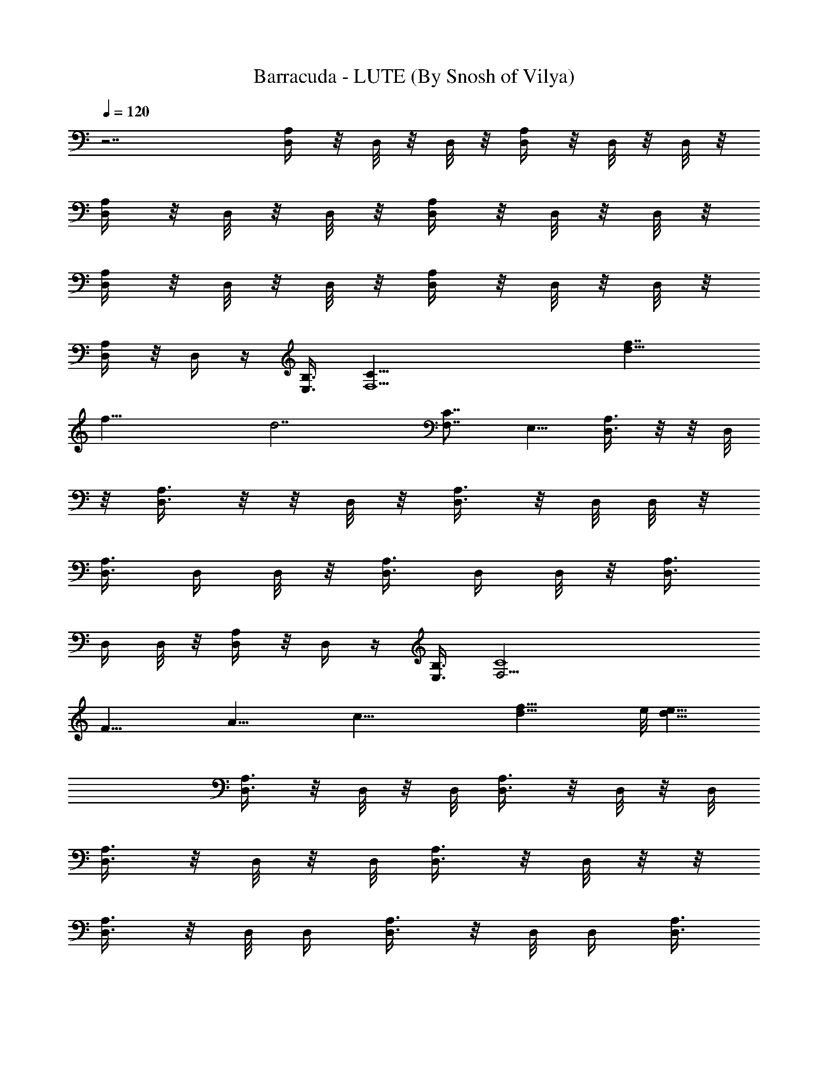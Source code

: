 X:1
T:Barracuda - LUTE (By Snosh of Vilya)
Z:Heart
L:1/4
Q:120
K:C
z7/2 [D,/4A,/4] z/8 D,/8 z/8 D,/8 z/8 [D,/4A,/4] z/8 D,/8 z/8 D,/8 z/8
[D,/4A,/4] z/8 D,/8 z/8 D,/8 z/8 [D,/4A,/4] z/8 D,/8 z/8 D,/8 z/8
[D,/4A,/4] z/8 D,/8 z/8 D,/8 z/8 [D,/4A,/4] z/8 D,/8 z/8 D,/8 z/8
[D,/4A,/4] z/8 D,/4 z/4 [E,3/8B,3/8] [F,13/2C31/8z17/8] [f7/4d15/8]
[f29/8z/8] [d7/2z5/2] [C7/8F,7/8z/4] E,5/8 [D,3/8A,3/8] z/8  z/8 D,/8
z/8 [D,3/8A,3/8] z/8  z/8 D,/8 z/8 [D,3/8A,3/8] z/8 D,/8 D,/8 z/8
[D,3/8A,3/8] D,/4 D,/8 z/8 [D,3/8A,3/8] D,/4 D,/8 z/8 [D,3/8A,3/8]
D,/4 D,/8 z/8 [D,/4A,/4] z/8 D,/4 z/4 [E,3/8B,3/8] [F,27/4C4z15/8]
[F31/8z/8] [A29/8z/4] [c41/8z/8] [d27/8f41/8z13/4] e/8 [e15/8d13/8]
[D,3/8A,3/8] z/8 D,/8 z/8 D,/8 [D,3/8A,3/8] z/8 D,/8 z/8 D,/8
[D,3/8A,3/8] z/8 D,/8 z/8 D,/8 [D,3/8A,3/8] z/8 D,/8 z/8  z/8
[D,3/8A,3/8] z/8 D,/8 D,/4 [D,3/8A,3/8] z/8 D,/8 D,/4 [D,3/8A,3/8]
z/8 D,/8 z/4 [^D,3/8E,3/8B,3/8] z/8 [F,13/2C31/8z17/8] [f5a5z35/8]
[F,7/8z/4] E,5/8 [=D,/4A,/4] z/8 D,/8 z/8 D,/8 z/8 [D,/4A,/4] z/8
D,/8 z/8 D,/8 z/8 [D,/4A,/4] z/8 D,/8 z/8 D,/8 z/8 [D,/4A,/4] z/8
D,/8 z/8 D,/8 z/8 [D,/4A,/4] z/8 D,/8 z/8 D,/8 z/8 [D,/4A,/4] z/8
D,/8 z/8 D,/8 [D,3/8A,3/8] z/8 D,/4 z/8 [^D,/2E,/2B,/2]
[F,27/4C31/8z17/8] [c29/8z/8] [d27/8z/8] [f13/4z3/2] [c'7/2a7/2z23/8]
E,5/8 [=D,/8A,/8] z3/8  z/8 D,/8 z/8 [D,/8A,/8] z/4 D,/8 z/8 D,/8 z/8
[D,/8A,/8] z/4 D,/8 z/8 D,/8 z/8 [D,/8A,/8] z/4 D,/8 z/8 D,/8 z/8
[D,/8A,/8] z/4 D,/4 D,/8 z/8 [D,/8A,/8] z/4 D,/4 D,/8 z/8 [D,/8A,/8]
z/4 D,/4 D,/8 z/8 [D,/8A,/8] z/4 D,/8 z/8 D,/8 z/8 [D,/8A,/8] z/4
D,/8 z/8 D,/8 z/8 [^A,21/8^A/8] [^A23/4d/4f/8] [f5/8z/8]
[^a11/2d45/8z/2] [f41/8z7/4] [^A,13/4z3/4] =A,7/8 [G,7/8G7/8]
[F,7/8F7/8] [D,/8A,/8] z3/8  z/4 D,/8 [D,/4A,/8] z3/8 D,/8 z/8 D,/8
[D,/4A,/8] z3/8 D,/8 D,/4 [D,/8A,/8] z3/8 D,/8 D,/8 z/8 [D,/4A,/8]
z3/8 D,/8 D,/4 [D,/8A,/8] z3/8 D,/8 D,/4 [D,/8A,/8] z3/8 D,/8 D,/4
[D,/8A,/8] z3/8 D,/8 D,/4 [D,/8A,/8] z/4 D,/8 z/8 D,/8 z/8 [D,/8A,/8]
z/4 D,/8 z/8 D,/8 z/8 [D,/8A,/8] z/4 D,/8 z/8 D,/8 z/8 [D,/8A,/8] z/4
D,/8 z/8 D,/8 z/8 [D,/8A,/8] z/4 D,/8 z/8 D,/8 z/8 [D,/8A,/8] z/4
D,/4 D,/8 z/8 [D,/8A,/8] z/4 D,/8 z/8 D,/8 z/8 [D,/8A,/8] z/4 D,/8
z/8 D,/8 z/8 [D,/8A,/8] z/4 D,/8 z/8 D,/8 z/8 [^A,5/2^A47/8d/8]
[d/4f/8] [f5/8z/8] [^a11/2d45/8z/2] [f41/8z13/8] [^A,27/8z7/8] =A,7/8
[G,7/8G7/8] [F,7/8F7/8] [D,/8A,/8] z3/8  z/4 D,/8 [D,/4A,/8] z3/8
D,/8 D,/4 [D,/8A,/8] z3/8 D,/8 D,/4 [D,/8A,/8] z3/8 D,/8 D,/8 z/8
[D,/8A,/8] z3/8 D,/8 D,/4 [D,/8A,/8] z3/8 D,/8 D,/8 z/8 [D,/8A,/8]
z3/8 D,/8 D,/4 [D,/8A,/8] z/4 D,/4 D,/8 z/8 [^A,5/4F,5/4]
[=A,11/8F,7/8] F,/2 [G,5/4D,7/8] z3/8 [A,/2D,/8] D,3/8 z3/8
[A,/4D,/8] D,/8 z/4 [A,3/4D,] z [F,5/8G5/8C,5/8] z/4
[G,/2F/2D,/2z3/8] [A,/2G/2E,/2] [C,3/8=A3/8G,3/8C3/8]
[A,3/8G3/8E,3/8] [G,/2F/2D,/2] [F,3/8G3/8C,3/8] z/2 D,/4 z5/8 D,/4
z/8 D,11/8 z3/8 [C,7G55/8c55/8C55/8z21/4] D3/8 z/8 D3/8 F3/8 D3/8 z/8
[G,7/2D7/4G5/4] [G9/4z/2] [D9/8z7/8] F/4 D5/8 G,/8 z27/8 [D,/4A,/4]
z/8 D,/8 z/8 D,/8 z/8 [D,/4A,/4] z/8 D,/8 z/8 D,/8 [D,3/8A,3/8] z/8
D,/8 z/8 D,/8 [D,3/8A,3/8] z/8 D,/8 z/8 D,/8 [D,3/8A,3/8] z/8 D,/8
z/8 D,/8 [D,3/8A,3/8] z/8 D,/8 z/8 D,/8 [D,3/8A,3/8] z/8 D,/8 z/4
[^D,/2E,/2B,/2] [F,13/2C31/8z17/8] [f7/4d7/4] [f7/2d7/2z21/8]
[F,7/8C7/8z/4] E,5/8 [=D,/4A,/4d/8] [d5/4z/4] D,/8 z/8 D,/8 z/8
[D,/4A,/4] z/8 [D,/8c'3/2] z/8 D,/8 z/8 [D,/4A,/4] z/8 D,/8 z/8 D,/8
z/8 [D,/4=a11/8A,/4] z/8 D,/8 z/8 D,/8 z/8 [D,/4A,/4] z/8 [D,/8g11/8]
z/8 D,/8 z/8 [D,/4A,/4] z/8 D,/8 z/8 D,/8 z/8 [D,/4A,/4f7/8] z/8 D,/4
z/4 [^D,3/8E,3/8B,3/8d7/8] [F,27/4C31/8z/2] [c55/8z7/4] [d41/8z/8] f5
[=D,/8A,/8] z3/8  z/8 D,/8 z/8 [D,/4A,/8] z3/8  z/8 D,/8 z/8
[D,/8A,/8] z3/8 D,/8 D,/8 z/8 [D,/8A,/8] z3/8 D,/8 D,/8 z/8
[D,/8A,/8] z/4 D,/4 D,/8 z/8 [D,/8A,/8] z/4 D,/4 D,/8 z/8 [D,/8A,/8]
z/4 D,/4 D,/8 z/8 [D,/8A,/8] z/4 D,/4 D,/8 z/8 [D,/8A,/8] z/4 D,/4
D,/8 z/8 [^A,21/8^A/8] [^A47/8d/4z/8] [f5/8z/8] [^a11/2d45/8z/2]
[f41/8z7/4] [^A,27/8z7/8] =A,7/8 [G,7/8G7/8] [F,3/4F3/4] [D,/8A,/8]
z3/8 D,/8 z/8 D,/8 [D,/4A,/8] z3/8 D,/8 z/8 D,/8 [D,/4A,/8] z3/8 D,/8
z/8 D,/8 [D,/4A,/8] z3/8 D,/8 z/8  z/8 [D,/4A,/8] z3/8 D,/8 z/8 D,/8
[D,/4A,/8] z3/8 D,/8 D,/4 [D,/8A,/8] C/8 [C/8D/8] D/8 [D,/8C/8]
[D,/4z/8] [D/8C/8] [D,/8A,/8D/8]  z/8 C/8 D/8 [D,/8C/4] [D/8D,/4]
[D/8C/8] [D,/8A,/8] z3/8  z/8 D,/8 z/8 [D,/8A,/8] z3/8  z/8 D,/8 z/8
[D,/8A,/8] z3/8 D,/8 D,/8 z/8 [D,/8A,/8] z/4 D,/4 D,/8 z/8 [D,/8A,/8]
z/4 D,/4 D,/8 z/8 [D,/8A,/8] z/4 D,/4 D,/8 z/8 [D,/8A,/8] z/4 D,/4
D,/8 z/8 [D,/8A,/8] z/4 D,/4 D,/8 z/8 [D,/8A,/8] z/4 D,/4 D,/8 z/8
[^A,21/8^A/8] [^A47/8d/4f/8] [f5/8z/8] [^a11/2d45/8z/2] [f41/8z7/4]
[^A,27/8z7/8] =A,7/8 [G,3/4G3/4] [F,7/8F7/8] [D,/8A,/8] z3/8 D,/8 z/8
D,/8 [D,/4A,/8] z3/8 D,/8 z/8 D,/8 [D,/4A,/8] z3/8 D,/8 z/8 D,/8
[D,/8A,/8] z3/8 D,/8 z/8  z/8 [D,/4A,/8] z3/8 D,/8 D,/4 [D,/4A,/8]
z3/8 D,/8 D,/4 [D,/8A,/8] z3/8 D,/8 D,/4 [D,/8A,/8] z3/8 D,/8 D,/4
[^A,11/8F,5/4] z/8 [=A,5/4F,3/4] F,/2 [G,5/4D,7/8] z3/8 [A,/2D,/8]
D,3/8 z3/8 [A,/4D,/8] D,/8 z/4 [A,3/4D,] z [F,5/8G5/8C,5/8] z/4
[G,/2F/2D,/2z3/8] [A,/2G/2E,/2] [C,3/8=A3/8C3/8G,3/8] [A,/2G/2E,/2]
[G,3/8F3/8D,3/8] [F,/2G/2C,/2] z3/8 D,/4 z5/8 D,/4 z/8 D,11/8 z3/8
[C,7G55/8c55/8C55/8z21/4] D3/8 z/8 D3/8 F3/8 z/8 D/4 z/8
[G,7/2D7/4G5/4] [G9/4z/2] [D5/4z7/8] F3/8 D/2 G,/4 z13/4 [D,/8A,/8]
z/4 D,/8 z/8 D,/8 z/8 [D,/8A,/8] z/4 D,/8 z/8 D,/8 z/8 [D,/8] z3/8
D,/8 z/8 D,/8 z/8 [D,/8] z3/8 D,/8 z/8 D,/8 z/8 [D,/8] z3/8 D,/8 z/8
D,/8 [D,/4A,/8] z3/8 D,/8 z/8 D,/8 [F,/2C/2] [A,3/8F3/8] [C,/2C/2G/2]
[D,3/8D3/8A3/8] [D,/8A,/8] z3/8  z/4 D,/8 [D,/4A,/8] z3/8 D,/8 z/8
D,/8 [D,/4A,/8] z3/8 D,/8 D,/4 [D,/8A,/8] z3/8 D,/8 D,/8 z/8
[D,/4A,/8] z3/8 D,/8 D,/4 [D,/8A,/8] z3/8 D,/8 D,/4 [F,/2C/2]
[A,3/8F/4] z/8 [C,3/8C3/8G3/8] z/8 [D,/4D3/8A3/8] z/8
[^A9/8G,3/8^A,9/8D7/8] z/2 G,/4 z/8 [=A11/8=A,11/8Ez7/8] D/4 z/4
[G5/4G,5/4Fz7/8] D/4 z/8 [F5/4F,5/4E7/8] D/2 [F3/8F,3/8z/4] [D5/8z/8]
[E/4E,/4] z/4 [D3/4D,3/4G3/8] G,3/8 z/8 [G,3/4z/4] D/2 G,3/8 z/8
[E3/4A,5/4] D/2 B,/8 [B,9/8F3/4] z/8 C3/8 [C3/4C,5/4G7/8] C/2
[D7/8D,7/8A] [F7/8F,7/8c7/8] [D,/8A,/8] z3/8  z/4 D,/8 [D,/4A,/8]
z3/8 D,/8 D,/4 [D,/8A,/8] z3/8 D,/8 D,/4 [D,/8A,/8] z3/8 D,/8 D,/8
z/8 [D,/8A,/8] z3/8 D,/8 D,/4 [D,/8A,/8] z3/8 D,/8 D,/8 z/8 [F,/2C/2]
[A,3/8F/4] z/8 [C,3/8C3/8G3/8] [D,/2D/2A/2] [D,/8A,/8] z/4 D,/8 z/8
D,/8 z/8 [D,/8A,/8] z/4 D,/8 z/8 D,/8 z/8 [D,/8A,/8] z/4 D,/8 z/8
D,/8 z/8 [D,/8A,/8] z/4 D,/8 z/8 D,/8 z/8 [D,/8A,/8] z/4 D,/8 z/8
D,/8 z/8 [D,/8A,/8] z/4 D,/4 D,/8 z/8 [F,3/8C3/8] [A,/2F3/8] z/8
[C,3/8C3/8G3/8] [D,3/8D/2A3/8] z/8 [^A9/8G,/4^A,9/8D7/8] z5/8 G,/4
z/8 [=A5/4=A,5/4Ez3/4] D3/8 z/8 [G5/4G,5/4Fz7/8] D/4 z/4
[F9/8F,9/8E7/8] D3/8 [F/2F,/2z3/8] [D/2z/8] [E/4E,/4] z/8
[D7/8D,7/8G/2] G,/4 z/8 [G,3/4z3/8] D3/8 G,/2 [E7/8z/8] [A,9/8z3/4]
D/2 [B,9/8F7/8] C3/8 [C7/8z/8] [C,5/4G3/4] C/2 [D7/8D,7/8A]
[F7/8F,7/8c7/8] [D,/8A,/8] z/4 D,/8 z/8 D,/8 z/8 [D,/8A,/8] z/4 D,/8
z/8 D,/8 z/8 [D,/8A,/8] z/4 D,/8 z/8 D,/8 z/8 [D,/8A,/8] z/4 D,/8 z/8
D,/8 z/8 [D,3/8A,3/8] [E,/2B,3/8] z/2 [F,5/8C5/8] z/4 [G,/2D/2]
[D,/8] z3/8 D,/8 z/8 D,/8 z/8 [D,/8] z3/8 D,/8 z/8 D,/8 z/8 [D,/8]
z3/8 D,/8 z/8 D,/8 [D,/4A,/8] z3/8 D,/8 z/8 D,/8 [D,/2A,/2]
[E,/2B,3/8] z/2 [F,5/8C5/8] z/4 [G,3/8D3/8] [^A9/8F21/8c'/8^A,21/8]
[c'19/8z5/4] [=A5/4=A,5/4] [c'/8G5/4G,5/4^A,5/2F5/4] [c'/2z3/8] =a/8
a/4 ^d/8 [^d21/8z/4] [F5/4F,5/4] z/8 [F3/4F,3/8^A,5/8] [E/4z/8] E,/4
z/8 [D3/4D,7/8=d/8F5/8^A,3/4] d/4 c'3/8 z/8 [G,5/4f/8D5/4] f/8 z/8
f/8 f/4 z/8 [g/2z3/8] [=A,5/4b/8D9/8G,5/4] [b3/4z5/8] c'/8 c'3/8 z/8
[B,9/8G,35/8D21/8d/8] [d/2z/4] g/8 g3/4 [C5/4C,5/4g/8] g3/8 a3/8 g/8
g3/8 [D7/4D,7/8a/2f/2z3/8] [b/8g/8] [b3/8g3/8] [F3/4F,7/8a7/8f7/8]
z/8 [D,/8d7/4] z3/8 D,/8 z/8 D,/8 z/8 [D,/8] z3/8 D,/8 z/8 D,/8 z/8
[D,/8] z3/8 D,/8 z/8 D,/8 [D,/4A,/8] z3/8 D,/8 z/8 D,/8 [D,/2A,/2]
[E,/2B,3/8] z/2 [F,5/8C5/8] z/4 [G,3/8D3/8] [D,/8A,/8c'/8]
[c'5/8z3/8]  z/4 [D,/8g/4] [D,/4A,/8d/8] [d5/4z3/8] D,/8 D,/4
[D,/8A,/8] z3/8 D,/8 D,/4 [D,/8A,/8] z3/8 D,/8 D,/8 z/8 [D,3/8A,3/8]
z/8 [E,3/8B,3/8] z/2 [F,/2C5/8] z3/8 [G,3/8D3/8]
[^A9/8F21/8^A,21/8d/8] [d5/4z9/8] [=A11/8e/8=A,11/8] e9/8 z/8
[G5/4G,5/4^A,5/2F5/4f/8] [f5/4z9/8] [F5/4F,5/4e/8] e5/4
[F3/4F,3/8^A,5/8d/2] [c'/8E/4E,/4] c'3/8 [D3/4D,3/4a5/8F5/8^A,5/8]
z/4 [G,9/8D9/8d/8] d z/8 [=A,5/4D9/8G,5/4e/8] e z/8 B,/8
[B,9/8G,17/4D5/2f5/4] z/8 [C5/4C,5/4g/8] g z/8 [D7/4D,7/8g/8] g5/8
f/8 [f/2F7/8F,7/8] z/4 [g/2z/8] [D,/8A,/8] z/8 f/8 [f3/8z/8]  z/8 d/8
[D,/8d15/8] [D,/4A,/8] z3/8 D,/8 D,/4 [D,/8A,/8] z3/8 D,/8 D,/4
[D,/8A,/8] f/8 [f/8d/8] [d/4a3/8z/8] [D,/8f/8] [D,/8f/8] [f/4d/8]
[d3/8D,3/8A,3/8a/8] [a/4z/8] f/8 [f/8d3/8] [E,3/8B,3/8a/8] [a3/8z/4]
f/8 [f/4d/8] [d/4a/8] [a/4f/8] [F,/2C5/8f/8] [f/4d/8] [d3/8a/8]
[a/4z/8] f/8 [f/8d3/8] z/8 [G,3/8D3/8c'/2] [D,/8A,/8f/8] f/4
[D,/8f/8] [f9/4z/8] D,/8 z/8 [D,/8A,/8] z/4 D,/8 z/8 D,/8 z/8
[D,/8A,/8] z/4 D,/8 z/8 D,/8 z/8 [D,/8A,/8d/8] [d3z/4] D,/8 z/8 D,/8
z/8 [D,3/8A,3/8] [E,/2B,3/8] z/2 [F,5/8C5/8] z/4 [G,/2D/2]
[^A,5/4F,9/8] z/8 [=A,11/8F,7/8] F,/2 [G,5/4D,7/8] z3/8 [A,3/8D,/8]
D,3/8 z3/8 [A,/4D,/4] z/8 [A,7/8D,/8] D,7/8 z3/4 [F,5/8G5/8C,5/8] z/4
[G,/2F/2D,/2] [A,/2G/2E,/2z3/8] [C,/2A/2G,/2C/2] [A,3/8G3/8E,3/8]
[G,/2F/2D,/2] [F,3/8G3/8C,3/8] z/2 D,/4 z5/8 D,/8 z/4 D,11/8 z3/8
[C,7G55/8c55/8C55/8z21/4] D/4 z/4 D3/8 F/4 z/8 D3/8 z/8
[G,27/8D7/4G5/4] [G17/8z/2] [D9/8z7/8] F/4 [D/2z3/8] [^a3c'3g3z/8]
G,/4 z13/4 [D,3/8A,3/8] z/8  z/4 D,/8 [D,3/8A,3/8] z/8 D,/8 D,/4
[D,3/8A,3/8] z/8 D,/8 D,/4 [D,3/8A,3/8] z/8 D,/8 D,/8 z/8
[D,3/8A,3/8] z/8  z/8 D,/8 z/8 [D,3/8A,3/8] z/8  z/8 D,/8 z/8
[D,3/8A,3/8] z/8 D,/8 D,/8 z/8 [D,3/8A,3/8] D,/4 D,/8 z/8
[D,3/8A,3/8] D,/8 z/8 D,/8 z/8 [D,3/8A,3/8] D,/8 z/8 D,/8 z/8
[D,/4A,/4] z/8 D,/8 z/8 D,/8 z/8 [D,/4A,/4] z/8 D,/8 z/8 D,/8 z/8
[D,/4A,/4] z/8 D,/8 z/8 D,/8 z/8 [D,/4A,/4] z/8 D,/8 z/8 D,/8 z/8
[D,/4A,/4] z/8 D,/8 z/8 D,/8 z/8 [D,/4A,/4] z/8 D,/8 z/8 D,/8 z/8
[c'27/4D,/8F41/8D53/8f27/4] z/4 D,/8 z/8 D,/8 z/8 F,/4 z/8 D,/8 z/8
D,/8 z/8 D,/8 z/4 D,/8 z/8 D,/8 F,3/8 z/8 D,3/8 D,/8 z3/8 D,/8 z/8
D,/8 F,3/8 z/8 D,/8 z/8 D,/8 D,/4 z/4 D,/8 z/8  z/8 F,3/8 z/8 D,/4
d/8 [^d/8D,/8=d/2=a/4f3/8] z/8 [a27/4z/8] [c'13/2z/8] [d51/8] z/8
D,/4 F,3/8 z/8 D,/8 D,/4 D,/8 z3/8 D,/8 D,/8 z/8 F,3/8 z/8 D,/4 z/8
D,/8 z3/8  z/8 D,/8 z/8 F,3/8 z/8  z/8 D,/8 z/8 D,/8 z/4 D,/8 z/8
D,/8 z/8 F,3/8 D,3/8 z/8 [D,/8c'53/8e13/2] z/4 D,/8 z/8 D,/8 z/8 F,/4
z/8 D,/8 z/8 D,/8 z/8 D,/8 z/4 D,/8 z/8 D,/8 z/8 F,/4 z/8 D,3/8 z/8
D,/8 z/4 D,/8 z/8 D,/8 z/8 F,/4 z/8 D,/8 z/8 D,/8 z/8 D,/8 z/4 D,/8
z/8 D,/8 z/8 F,/4 z/8 D,3/8 [a55/8z/8] [D,3/8D55/8A,55/8d55/8] D,/4
[D,5/8z/4] F,/4 z/8 D,/4 D,/8 D,/2 D,/4 [D,5/8z/8] F,3/8 z/8 D,3/8
D,/2 D,/4 [D,5/8z/8] F,3/8 z/8 D,/4 D,/8 D,/2 D,/4 [D,5/8z/8] F,3/8
z/8 D,3/8 [g45/8D,/8] z3/8  z/8 D,/8 z/8 F,3/8 z/8 [D,/8C19/4] D,/8
z/8 [G9/2D,/8c9/2] [e9/2z3/8]  z/8 D,/8 z/8 F,3/8 z/8 D,/4 z/8 D,/8
z3/8  z/8 D,/8 z/8 F,3/8 D,/8 z/8 D,/8 z/8 D,/8 z/4 D,/8 [d3/4z/8]
D,/8 z/8 [F,3/8z/4] [f5/8z/8] D,3/8 [c'57/8z/8] [D,/8d13/2] z/4 D,/8
z/8 D,/8 z/8 F,/4 z/8 D,/8 z/8 D,/8 z/8 D,/8 z/4 D,/8 z/8 D,/8 z/8
F,/4 z/8 D,3/8 z/8 D,/8 z/4 D,/8 z/8 D,/8 z/8 F,/4 z/8 D,/8 z/8 D,/8
z/8 D,/8 z/4 D,/8 z/8 D,/8 z/8 F,/4 z/8 D,3/8 z/8 [D,/8g45/8] z/4
D,/8 z/8 D,/8 F,3/8 z/8 [D,/8C19/4] z/8 [D,/8G9/2] [c9/2D,/4e9/2] z/4
D,/8 z/8 D,/8 F,3/8 z/8 D,/4 z/8 D,/8 z3/8  z/4 D,/8 F,3/8 z/8 D,/8
z/8 D,/8 D,/4 z/4 [D,/8d7/8] D,/8 z/8 F,3/8 z/8 [f/2D,/4] z/8 D,/8
[d13/8z3/8]  z/8 D,/8 z/8 F,3/8 z/8  z/8 [D,/8a47/8] z/8 [D,/8d45/8]
z3/8  z/8 D,/8 z/8 F,3/8 z/8 D,/4 z/8 D,/8 z/4 D,/8 z/8 D,/8 z/8
F,3/8 D,/8 z/8 D,/8 z/8 D,/8 z/4 [D,/8c'11/8] z/8 D,/8 z/8 F,/4 z/8
D,3/8 z/8 [c'51/4D,/8] z/4 D,/8 z/8 D,/8 [g6z/8] F,/4 z/8 D,/8 z/8
D,/8 z/8 D,/8 z/4 D,/8 z/8 D,/8 z/8 F,/4 z/8 D,3/8 z/8 D,/8 z/4 D,/8
z/8 D,/8 z/8 F,/4 z/8 D,/8 z/8 D,/8 z/8 D,/8 z/4 D,/8 z/8 D,/8 z/8
F,/4 z/8 D,3/8 D,/8 [d53/8z3/8] D,/8 [a49/8z/8] D,/8 F,3/8 z/8 D,/8
z/8 D,/8 D,/4 z/4 D,/8 z/8  z/8 F,3/8 z/8 D,/4 z/8 D,/8 z3/8  z/4
D,/8 F,3/8 z/8 D,/8 D,/4 D,/8 z3/8 D,/8 D,/8 z/8 F,3/8 z/8 D,/4 z/8
[A15/8c'7/2d27/8f3/4D,/8] z3/8  z/8 D,/8 [f11/4z/8] F,3/8 z/8  z/8
D,/8 z/8 D,/8 z3/8  z/8 D,/8 z/8 F,3/8 D,3/8 [A7/2z/8]
[D,/8f/8b7/2d27/8] [f5/8z/4] D,/8 z/8 D,/8 [f11/4z/8] F,3/8 D,/8 z/8
D,/8 z/8 D,/8 z/4 D,/8 z/8 D,/8 z/8 F,/4 z/8 D,3/8 z/8
[D,/8d27/8^a7/2^A3f3/4] z/4 D,/8 z/8 D,/8 [f21/8z/8] F,/4 z/8 D,/8
z/8 D,/8 z/8 D,/8 z/4 D,/8 z/8 D,/8 z/8 F,/4 z/8 D,3/8
[=A27/8d/8f7/8] [D,/8=a27/8d27/8] z/4 D,/8 z/8 D,/8 [f21/8z/8] F,/4
z/8 D,/8 z/8 D,/8 z/8 D,/8 z/4 D,/8 z/8 D,/8 F,3/8 z/8 D,3/8
[c'29/8D,/8A2f/8] [d27/8f3/4z3/8] D,/8 z/8 D,/8 [f21/8F,3/8] z/8 D,/8
z/8 D,/8 D,/4 z/4 D,/8 z/8  z/8 F,3/8 z/8 D,/4 z/8 [A27/8D,/8f/4]
[b27/8d27/8z/8] [f/2z/4]  z/8 [D,/4z/8] [f11/4z/8] F,3/8 z/8 D,/8
D,/4 D,/8 z3/8 D,/8 D,/8 z/8 F,3/8 z/8 D,/4 z/8 [^a7/2D,/8d27/8]
[^A23/8f5/8z3/8]  z/8 D,/8 [f21/8z/8] F,3/8 z/8  z/8 D,/8 z/8 D,/8
z/4 D,/8 z/8 D,/8 z/8 F,3/8 D,3/8 [=A19/8z/8] [d7/2=a7/2D,/8f7/8] z/4
D,/8 z/8 D,/8 z/8 [f9/4F,/4] z/8 D,/8 z/8 D,/8 z/8 D,/8 z/4 D,/8 z/8
D,/8 z/8 F,/4 z/8 [D,3/8z/4]  z/4 [D,/8A,/8] z/4 D,/8 z/8 D,/8 z/8
[D,/8A,/8] z/4 D,/8 z/8 D,/8 z/8 [D,/8A,/8] z/4 D,/8 z/8 D,/8 z/8
[D,/8] z3/8 D,/8 z/8 D,/8 z/8 [D,3/8A,3/8] [E,/2B,3/8] z/2
[F,5/8C5/8] z/4 [G,3/8D3/8] [D,/8A,/8] z3/8 D,/8 z/8 D,/8 [D,/4A,/8]
z3/8 D,/8 z/8 D,/8 [D,/4A,/8] z3/8 D,/8 z/8 D,/8 [D,/8A,/8] z3/8 D,/8
z/8  z/8 [D,3/8A,3/8] z/8 [E,/2B,3/8] z/2 [F,/2C5/8] z3/8 [G,3/8D3/8]
[D,/8A,/8] z3/8  z/8 D,/8 z/8 [D,/8A,/8] z3/8  z/8 D,/8 z/8
[D,/8A,/8] z3/8 D,/8 D,/8 z/8 [D,/8A,/8] z/4 D,/4 D,/8 z/8
[D,3/8A,3/8] [E,/2B,/2] z3/8 [F,5/8C3/4] z/4 [G,/2D/2] [D,/8A,/8] z/4
D,/8 z/8 D,/8 z/8 [D,/8A,/8] z/4 D,/8 z/8 D,/8 z/8 [D,/8A,/8] z/4
D,/8 z/8 D,/8 z/8 [D,/8A,/8] z/4 D,/8 z/8 D,/8 z/8 [D,3/8A,3/8]
[E,/2B,3/8] z/2 [F,5/8C5/8] z/4 [G,/2D/2] [D,/8] z3/8 D,/8 z/8 D,/8
[D,/4A,/8] z3/8 D,/8 z/8 D,/8 [D,/4A,/8] z3/8 D,/8 z/8 D,/8
[D,/4A,/8] z3/8 D,/8 z/8 D,/8 [D,3/8A,3/8] z/8 [E,/2B,3/8] z/2
[F,5/8C5/8] z/4 [G,3/8D3/8] 


X:2
T:Barracuda - VOCAL (By Snosh of Vilya)
Z:Heart
L:1/4
Q:120
K:C
z16 z27/2 e/8 e13/8 z16 z11 a/8 [a7/8z3/4] d/8 d3/8 e/8 e/8 z/8 ^f/8
[^f/2z3/8] a3/4 z/2 d/8 [d3/8z/4] e/8 e/4 z/8 ^f/8 ^f/4 a/8 a21/8 z
d/8 [d/4z/8] [=f/8^A17/4] [d3/8f33/8z/8] e/8 [e/4z/8] d/8
[d11/4z19/8] c/8 [c3/8z/4] d/8 d3/8 d/8 d/4 [c/8G,7/8] c3/8 c/8 c/4
[f/8F,7/8] f3/8 e/8 [e/4z/8] d/8 [d/8c/8] c7/4 z41/8 d/8 d3/8 e/4 z/8
^f/8 [^f3/8z/4] a/8 a3/4 z/2 d/8 [d3/8z/4] e/8 e/4 z/8 ^f/8 ^f/4 a/8
a21/8 z3/4 c/8 c/4 z/8 [=f/8^A17/4d17/4] [f15/4z/4] c/8 c11/8 z3/2
c/8 c3/8 f/8 [f3/8z/4] [e/8G,7/8] [e/2z3/8] d/8 [d/4z/8] c/8
[c3/2F,7/8] z23/4 d/8 d/8 z/8 d/8 d/4 z/8 d/4 z/8 d/8 [d7/8z3/4] c'/8
[c'7/8z3/4] g/8 [g3/8z/8] f/8 f/2 g/8 [g3/4z5/8] f/8 [f/2z3/8] d/8
d5/8 z15/8 d/8 d/4 z/8 d/8 d/4 c'/8 c'/4 z/8 c'/8 c'/8 z/4 c'/8 c'/4
g/8 [g3/8z/4] f/8 f/4 g/8 g3/4 g/8 [g3/8z/8] f/8 [f/4z/8] d/8 d3/8
z5/4 d/8 d/8 z/8 d/8 d/4 z/8 d3/8 e/8 [e11/8z5/4] d/8 [d5/4z9/8] c'/8
[c'11/8z5/4] a9/8 a/8 [a5/8z/2] g/8 [g3/8z/4] f/8 [f3/8z/4] g/8 g/2
[f/8d/8] [f/4d/8] d/8 d17/8 d/8 d3/4 a/8 [a/2z/4] d/8 d/2 z9/8 c/8
c3/8 c/8 c/8 z/8 c/8 c3/8 d5/8 z5 a/8 [a/2z/4] g/8 [g/2z3/8] f/8
f19/8 z16 z11/4 d/8 [d3/8z/4] e/8 e/4 z/8 ^f/8 [^f3/8z/4] a/8 a3/4
z/2 d/8 [d3/8z/4] e/8 e/4 ^f/8 ^f/4 z/8 a/8 a21/8 z3/8 e/8 [e3/8z/4]
=f/8 [f/4z/8] e/8 [e/4z/8] [d/8^A17/4] [d17/4z/8] [f4z11/4] c/8 c/8
z/4 c/8 c/8 z/8 c/8 c/8 z/8 f/8 [G,7/8f/2z3/8] e/8 e/4 z/8
[c/2F,3/4z3/8] d/8 d7/4 z5/2 c/8 [c3/8z/4] d/8 [d3/8z/4] c/8
[c5/8z/2] C/8 D/8 z/8 C/8 z/8 [C/8] z/8 D/8 z/8 C/8 D/8 [C/4z/8]
[D/4z/8] C/8 d/8 [d/2z3/8] e/8 e/2 z/4 ^f5/8 z/4 a5/8 z5/8 d/8
[d3/8z/4] e/8 e/4 z/8 ^f/8 ^f/8 z/8 a/8 a17/8 z/2 d/8 d/4
[=f/8^A17/4] [d/4f17/4e/8] [e/4z/8] d/8 [d11/2z31/8] G,3/4 F,7/8 z/2
f/8 f/2 z/4 c/8 c/8 z/8 c/8 c9/8 z21/8 d/8 d/4 z/8 d/8 d/4 z/8 d/8
d/4 d/8 [d7/8z3/4] c'/8 [c'7/8z3/4] g/8 [g3/8z/4] f/8 [f3/8z/4] ^d/8
[^d/8g/8] g5/8 z/8 f/8 [f/4z/8] =d/8 d7/8 z d/8 d/4 d/8 d/4 d/8 d/4
z/2 d/8 [d/2z3/8] c'/8 c'/2 z/4 g/8 [g3/8z/4] f/8 [f/2z3/8] g/8 g/2
z/4 [a/4z/8] g/8 [g3/8z/8] f/8 [f/4z/8] d/8 d z/2 d/8 d/8 z/8 d/8 d/8
z/8 d/8 [d3/8z/4] e/8 e5/4 d/8 [d11/8z5/4] c'/8 [c'5/4z9/8] a/8 a z/8
a/8 [a/2z3/8] g/8 [g3/8z/4] f/8 f3/8 [d/2z3/8] g/8 [g/4z/8] f/8 f/8
d/8 d15/8 z a/8 a15/8 c/8 c/4 z/8 c/8 c/8 z/8 c/8 [c/2z/4] d/8 d3/8
z109/8 [f/8D/8] [f9/8D9/8] g/8 [E/8g9/8] E7/8 z/8 a/8 [F/8a9/8] F9/8
[E/8g/8] [Eg7/8] z3/8 [f/8D/8] [f3/8D/4e/8C/8] [e3/8C3/8] z/8
[A,/8d/8] [A,3/4d5/8] z/4 [D/8f/8] [D7/8f] z/4 [g/8E/8] [g7/8E] z/8
[a/8F/8] [a5/4F5/4z9/8] G/8 [b/8G9/8] b9/8 z/8 [c'/8=A/8] [c'3/8A/2]
[b/8G/8] [b/2G3/8z/4] [a/8F/8] [a3/8F3/8z/4] [b/8E/8] [b3/8E/8]
[a/8F/8] [a9/8F] z3 a/8 [a/2z3/8] g/8 g3/8 [f/2z3/8] g/8 [g/2z/4] f/8
[f/2z3/8] g/8 [g7/8z3/4] f/8 [f3/8z/4] d23/8 f/8 [f/8c/8] c7/8 z21/8
[f/8D/8] [fD9/8] z/8 [g/8E/8] [g9/8E] z/8 [a/8F/8] [aF9/8] z/4
[E/8g/8] [E7/8g] z/4 [f/8D/8] [f3/8D3/8z/8] [e/8C/8] [e3/8C3/8] z/8
[A,7/8d/8] d3/4 [D/8f/8] [D/4f3/8] z/8 [g/4E/8] E/4 [g/8E/8] [g/4E/4]
z/8 [F/8a/8] [F/4a/4] [E/8g/8] [E/4g/4] [D/8f/8] [D3/4f3/4]  z/8 
z3/4 [f/8g/8] [a/8f/8g/8] [a/2z/4] g/8 g3/8 [f/2z/4] g/8 g3/8 z/8
[f/8g/8] [f/8g5/4] z7/8 f/8 [f5/8z/4] d/8 d5/8 z89/8 c'/8 c'19/8 z/8
c'/8 [c'/2z3/8] a/8 a/4 ^d/8 [^d21/8z5/2] =d/8 d/4 c'3/8 z/8 f/8 f/8
z/8 f/8 f/4 z/8 [g/2z3/8] b/8 [b3/4z5/8] c'/8 c'3/8 z/8 d/8 [d/2z/4]
g/8 g3/4 g/8 g3/8 a3/8 g/8 g3/8 [a/2f/2z3/8] [b/8g/8] [b3/8g3/8]
[a7/8f7/8] d7/4 z17/4 c'/8 c'5/8 [g/4z/8] d/8 d5/4 z31/8 d/8
[d5/4z9/8] e/8 e9/8 z/8 f/8 [f5/4z9/8] e/8 e5/4 [d/2z3/8] c'/8 c'3/8
a5/8 z/4 d/8 d z/8 e/8 e z/4 f5/4 g/8 g z/8 g/8 g5/8 f/8 f/2 z/4
[g/2z3/8] f/8 [f3/8z/4] d/8 d15/8 z/8 f/8 [f/8d/8] [d/4a3/8z/8] f/8
f/8 [f/4d/8] [d3/8a/8] [a/4z/8] f/8 [f/8d3/8] a/8 [a3/8z/4] f/8
[f/4d/8] [d/4a/8] [a/4f/8] f/8 [f/4d/8] [d3/8a/8] [a/4z/8] f/8
[f/8d3/8] z/8 [c'/2z3/8] f/8 f/4 f/8 [f9/4z17/8] d/8 d23/8 d/8 d3/8
d/8 [d7/8z3/4] [c'z7/8] g/8 [g3/8z/4] f/8 f/4 ^d/8 [^d/8g/8] g5/8 z/8
a11/8 z7/8 =d/8 d/8 z/8 d/8 d/8 z/8 d/8 d/4 z/2 d/8 [d3/8z/4] c'/8
c'5/8 z/8 g/8 g3/8 f/8 [f3/8z/4] g/8 g/2 z/4 a/8 [a/4z/8] g/8
[g/4z/8] f/8 [f/8d/8] d z/2 d/8 d/8 z/8 d/8 d/4 z/8 d/8 d/4 e/8 e5/4
d/8 [d5/4z9/8] c'/8 [c'11/8z9/8] a/8 a9/8 z/8 a/8 [a3/8z/4] g/8
[g/2z3/8] f/8 [f3/8z/4] d/8 [d/2z3/8] g/8 [g/8f/8] f/4 d/8 d15/8
z35/8 g/8 g39/8 g/8 g/4 g/8 g7/8 z/8 g/8 g/8 g/8 [g5/8z/2] [a/4z/8]
g/8 [g/4f/8] [f/2z/4] d/8 d13/8 z17/4 [c'27/4f27/4] z/8 [d55/8a55/8]
z/8 c'53/8 z/4 [a55/8z/8] d55/8 g45/8 z/8 [d3/4z5/8] f5/8 d13/2 z/2
g45/8 d7/8 f/2 d49/8 z3/4 [c'53/8z3/4] g6 z/4 [d53/8z/2] a49/8 z/4
[c'7/2f7/2] [f7/2b7/2] [d7/2^a7/2] [=a27/8d27/8] [c'29/8f7/2]
[f7/2z/8] b27/8 [^a7/2d27/8] z/8 [d29/8=a7/2] c'/8 [c'3/8z/8] d/8
[d3/4z/2] c'3/8 [d7/8z/2] c'3/8 [d7/8z/2] c'3/8 d7/8 


X:3
T:Barracuda - BASS (By Snosh of Vilya)
Z:Heart
L:1/4
Q:120
K:C
z7/2 [D,/4A,/4] z/8 D,/8 z/8 D,/8 z/8 [D,/4A,/4] z/8 D,/8 z/8 D,/8 z/8
[D,/4A,/4] z/8 D,/8 z/8 D,/8 z/8 [D,/4A,/4] z/8 D,/8 z/8 D,/8 z/8
[D,/4A,/4] z/8 D,/8 z/8 D,/8 z/8 [D,/4A,/4] z/8 D,/8 z/8 D,/8 z/8
[D,/4A,/4] z/8 D,/4 z/4 [E,3/8B,3/8] [F,13/2C31/8z17/8] [f7/4d15/8]
[f29/8z/8] [d7/2z5/2] [C7/8F,7/8z/4] E,5/8 [D,3/8A,3/8] z/8  z/8 D,/8
z/8 [D,3/8A,3/8] z/8  z/8 D,/8 z/8 [D,3/8A,3/8] z/8 D,/8 D,/8 z/8
[D,3/8A,3/8] D,/4 D,/8 z/8 [D,3/8A,3/8] D,/4 D,/8 z/8 [D,3/8A,3/8]
D,/4 D,/8 z/8 [D,/4A,/4] z/8 D,/4 z/4 [E,3/8B,3/8] [F,45/8C4z15/8]
[F31/8z/8] [A29/8z/4] [c41/8z/8] [d5f41/8z13/4] e/8 [e15/8z13/8]
[D,3/8A,3/8] z/8 D,/8 z/8 D,/8 [D,3/8A,3/8] z/8 D,/8 z/8 D,/8
[D,3/8A,3/8] z/8 D,/8 z/8 D,/8 [D,3/8A,3/8] z/8 D,/8 z/8  z/8
[D,3/8A,3/8] z/8 D,/8 D,/4 [D,3/8A,3/8] z/8 D,/8 D,/4 [D,3/8A,3/8]
z/8 D,/8 z/4 [^D,3/8E,3/8B,3/8] z/8 [F,13/2C31/8z17/8] [f5a5z35/8]
[F,7/8z/4] E,5/8 [=D,/4A,/4] z/8 D,/8 z/8 D,/8 z/8 [D,/4A,/4] z/8
D,/8 z/8 D,/8 z/8 [D,/4A,/4] z/8 D,/8 z/8 D,/8 z/8 [D,/4A,/4] z/8
D,/8 z/8 D,/8 z/8 [D,/4A,/4] z/8 D,/8 z/8 D,/8 z/8 [D,/4A,/4] z/8
D,/8 z/8 D,/8 [D,3/8A,3/8] z/8 D,/4 z/8 [^D,/2E,/2B,/2]
[F,27/4C31/8z17/8] [c29/8z/8] [d27/8z/8] [f13/4z3/2] [c'7/2a7/2z23/8]
E,5/8 [=D,/8A,/8] z3/8  z/8 D,/8 z/8 [D,/8A,/8] z/4 D,/8 z/8 D,/8 z/8
[D,/8A,/8] z/4 D,/8 z/8 D,/8 z/8 [D,/8A,/8] z/4 D,/8 z/8 D,/8 z/8
[D,/8A,/8] z/4 D,/4 D,/8 z/8 [D,/8A,/8] z/4 D,/4 D,/8 z/8 [D,/8A,/8]
z/4 D,/4 D,/8 z/8 [D,/8A,/8] z/4 D,/8 z/8 D,/8 z/8 [D,/8A,/8] z/4
D,/8 z/8 D,/8 z/8 [^A,21/8^A47/8z/8] [d47/8f/8] [f23/4z/8]
[^a11/2z9/4] [^A,13/4z3/4] =A,7/8 G,7/8 F,7/8 [D,/8A,/8] z3/8  z/4
D,/8 [D,/4A,/8] z3/8 D,/8 z/8 D,/8 [D,/4A,/8] z3/8 D,/8 D,/4
[D,/8A,/8] z3/8 D,/8 D,/8 z/8 [D,/4A,/8] z3/8 D,/8 D,/4 [D,/8A,/8]
z3/8 D,/8 D,/4 [D,/8A,/8] z3/8 D,/8 D,/4 [D,/8A,/8] z3/8 D,/8 D,/4
[D,/8A,/8] z/4 D,/8 z/8 D,/8 z/8 [D,/8A,/8] z/4 D,/8 z/8 D,/8 z/8
[D,/8A,/8] z/4 D,/8 z/8 D,/8 z/8 [D,/8A,/8] z/4 D,/8 z/8 D,/8 z/8
[D,/8A,/8] z/4 D,/8 z/8 D,/8 z/8 [D,/8A,/8] z/4 D,/4 D,/8 z/8
[D,/8A,/8] z/4 D,/8 z/8 D,/8 z/8 [D,/8A,/8] z/4 D,/8 z/8 D,/8 z/8
[D,/8A,/8] z/4 D,/8 z/8 D,/8 z/8 [^A,5/2^A47/8d/8] [d47/8f/8]
[f23/4z/8] [^a11/2z17/8] [^A,27/8z7/8] =A,7/8 G,7/8 F,7/8 [D,/8A,/8]
z3/8  z/4 D,/8 [D,/4A,/8] z3/8 D,/8 D,/4 [D,/8A,/8] z3/8 D,/8 D,/4
[D,/8A,/8] z3/8 D,/8 D,/8 z/8 [D,/8A,/8] z3/8 D,/8 D,/4 [D,/8A,/8]
z3/8 D,/8 D,/8 z/8 [D,/8A,/8] z3/8 D,/8 D,/4 [D,/8A,/8] z/4 D,/4 D,/8
z/8 [^A,5/4F,5/4] [=A,11/8F,7/8] F,/2 [G,5/4D,7/8] z3/8 [A,/2D,/8]
D,3/8 z3/8 [A,/4D,/8] D,/8 z/4 [A,3/4D,] z [F,5/8C,5/8] z/4
[G,/2D,/2z3/8] [A,/2E,/2] [C,3/8G,3/8C3/8] [A,3/8E,3/8] [G,/2D,/2]
[F,3/8C,3/8] z/2 D,/4 z5/8 D,/4 z/8 D,11/8 z3/8
[C,7G55/8c55/8C55/8z21/4] D3/8 z/8 D3/8 F3/8 D3/8 z/8 [G,7/2D7/4G5/4]
[G9/4z/2] [D9/8z7/8] F/4 D5/8 G,/8 z27/8 [D,/4A,/4] z/8 D,/8 z/8 D,/8
z/8 [D,/4A,/4] z/8 D,/8 z/8 D,/8 [D,3/8A,3/8] z/8 D,/8 z/8 D,/8
[D,3/8A,3/8] z/8 D,/8 z/8 D,/8 [D,3/8A,3/8] z/8 D,/8 z/8 D,/8
[D,3/8A,3/8] z/8 D,/8 z/8 D,/8 [D,3/8A,3/8] z/8 D,/8 z/4
[^D,/2E,/2B,/2] [F,13/2C31/8z17/8] [f7/4d7/4] [f7/2d7/2z21/8]
[F,7/8C7/8z/4] E,5/8 [=D,/4A,/4d/8] [d5/4z/4] D,/8 z/8 D,/8 z/8
[D,/4A,/4] z/8 [D,/8c'3/2] z/8 D,/8 z/8 [D,/4A,/4] z/8 D,/8 z/8 D,/8
z/8 [D,/4=a11/8A,/4] z/8 D,/8 z/8 D,/8 z/8 [D,/4A,/4] z/8 [D,/8g11/8]
z/8 D,/8 z/8 [D,/4A,/4] z/8 D,/8 z/8 D,/8 z/8 [D,/4A,/4f7/8] z/8 D,/4
z/4 [^D,3/8E,3/8B,3/8d7/8] [F,27/4C31/8z/2] [c55/8z7/4] [d41/8z/8] f5
[=D,/8A,/8] z3/8  z/8 D,/8 z/8 [D,/4A,/8] z3/8  z/8 D,/8 z/8
[D,/8A,/8] z3/8 D,/8 D,/8 z/8 [D,/8A,/8] z3/8 D,/8 D,/8 z/8
[D,/8A,/8] z/4 D,/4 D,/8 z/8 [D,/8A,/8] z/4 D,/4 D,/8 z/8 [D,/8A,/8]
z/4 D,/4 D,/8 z/8 [D,/8A,/8] z/4 D,/4 D,/8 z/8 [D,/8A,/8] z/4 D,/4
D,/8 z/8 [^A,21/8^A6z/8] [d47/8z/8] [f23/4z/8] [^a11/2z9/4]
[^A,27/8z7/8] =A,7/8 G,7/8 F,3/4 [D,/8A,/8] z3/8 D,/8 z/8 D,/8
[D,/4A,/8] z3/8 D,/8 z/8 D,/8 [D,/4A,/8] z3/8 D,/8 z/8 D,/8
[D,/4A,/8] z3/8 D,/8 z/8  z/8 [D,/4A,/8] z3/8 D,/8 z/8 D,/8
[D,/4A,/8] z3/8 D,/8 D,/4 [D,/8A,/8] C/8 [C/8D/8] D/8 [D,/8C/8]
[D,/4z/8] [D/8C/8] [D,/8A,/8D/8]  z/8 C/8 D/8 [D,/8C/4] [D/8D,/4]
[D/8C/8] [D,/8A,/8] z3/8  z/8 D,/8 z/8 [D,/8A,/8] z3/8  z/8 D,/8 z/8
[D,/8A,/8] z3/8 D,/8 D,/8 z/8 [D,/8A,/8] z/4 D,/4 D,/8 z/8 [D,/8A,/8]
z/4 D,/4 D,/8 z/8 [D,/8A,/8] z/4 D,/4 D,/8 z/8 [D,/8A,/8] z/4 D,/4
D,/8 z/8 [D,/8A,/8] z/4 D,/4 D,/8 z/8 [D,/8A,/8] z/4 D,/4 D,/8 z/8
[^A,21/8^A6z/8] [d47/8f/8] [f23/4z/8] [^a11/2z9/4] [^A,27/8z7/8]
=A,7/8 G,3/4 F,7/8 [D,/8A,/8] z3/8 D,/8 z/8 D,/8 [D,/4A,/8] z3/8 D,/8
z/8 D,/8 [D,/4A,/8] z3/8 D,/8 z/8 D,/8 [D,/8A,/8] z3/8 D,/8 z/8  z/8
[D,/4A,/8] z3/8 D,/8 D,/4 [D,/4A,/8] z3/8 D,/8 D,/4 [D,/8A,/8] z3/8
D,/8 D,/4 [D,/8A,/8] z3/8 D,/8 D,/4 [^A,11/8F,5/4] z/8 [=A,5/4F,3/4]
F,/2 [G,5/4D,7/8] z3/8 [A,/2D,/8] D,3/8 z3/8 [A,/4D,/8] D,/8 z/4
[A,3/4D,] z [F,5/8C,5/8] z/4 [G,/2D,/2z3/8] [A,/2E,/2]
[C,3/8C3/8G,3/8] [A,/2E,/2] [G,3/8D,3/8] [F,/2C,/2] z3/8 D,/4 z5/8
D,/4 z/8 D,11/8 z3/8 [C,7G55/8c55/8C55/8z21/4] D3/8 z/8 D3/8 F3/8 z/8
D/4 z/8 [G,7/2D7/4G5/4] [G9/4z/2] [D5/4z7/8] F3/8 D/2 G,/4 z13/4
[D,/8A,/8] z/4 D,/8 z/8 D,/8 z/8 [D,/8A,/8] z/4 D,/8 z/8 D,/8 z/8
[D,/8] z3/8 D,/8 z/8 D,/8 z/8 [D,/8] z3/8 D,/8 z/8 D,/8 z/8 [D,/8]
z3/8 D,/8 z/8 D,/8 [D,/4A,/8] z3/8 D,/8 z/8 D,/8 [F,/2C/2]
[A,3/8F3/8] [C,/2C/2G/2] [D,3/8D3/8=A3/8] [D,/8A,/8] z3/8  z/4 D,/8
[D,/4A,/8] z3/8 D,/8 z/8 D,/8 [D,/4A,/8] z3/8 D,/8 D,/4 [D,/8A,/8]
z3/8 D,/8 D,/8 z/8 [D,/4A,/8] z3/8 D,/8 D,/4 [D,/8A,/8] z3/8 D,/8
D,/4 [F,/2C/2] [A,3/8F/4] z/8 [C,3/8C3/8G3/8] z/8 [D,/4D3/8A3/8] z/8
[^A9/8G,3/8^A,9/8D7/8] z/2 G,/4 z/8 [=A11/8=A,11/8Ez7/8] D/4 z/4
[G5/4G,5/4Fz7/8] D/4 z/8 [F5/4F,5/4E7/8] D/2 [F3/8F,3/8z/4] [D5/8z/8]
[E/4E,/4] z/4 [D3/4D,3/4G3/8] G,3/8 z/8 [G,3/4z/4] D/2 G,3/8 z/8
[E3/4A,5/4] D/2 B,/8 [B,9/8F3/4] z/8 C3/8 [C3/4C,5/4G7/8] C/2
[D7/8D,7/8A] [F7/8F,7/8c7/8] [D,/8A,/8] z3/8  z/4 D,/8 [D,/4A,/8]
z3/8 D,/8 D,/4 [D,/8A,/8] z3/8 D,/8 D,/4 [D,/8A,/8] z3/8 D,/8 D,/8
z/8 [D,/8A,/8] z3/8 D,/8 D,/4 [D,/8A,/8] z3/8 D,/8 D,/8 z/8 [F,/2C/2]
[A,3/8F/4] z/8 [C,3/8C3/8G3/8] [D,/2D/2A/2] [D,/8A,/8] z/4 D,/8 z/8
D,/8 z/8 [D,/8A,/8] z/4 D,/8 z/8 D,/8 z/8 [D,/8A,/8] z/4 D,/8 z/8
D,/8 z/8 [D,/8A,/8] z/4 D,/8 z/8 D,/8 z/8 [D,/8A,/8] z/4 D,/8 z/8
D,/8 z/8 [D,/8A,/8] z/4 D,/4 D,/8 z/8 [F,3/8C3/8] [A,/2F3/8] z/8
[C,3/8C3/8G3/8] [D,3/8D/2A3/8] z/8 [^A9/8G,/4^A,9/8D7/8] z5/8 G,/4
z/8 [=A5/4=A,5/4Ez3/4] D3/8 z/8 [G5/4G,5/4Fz7/8] D/4 z/4
[F9/8F,9/8E7/8] D3/8 [F/2F,/2z3/8] [D/2z/8] [E/4E,/4] z/8
[D7/8D,7/8G/2] G,/4 z/8 [G,3/4z3/8] D3/8 G,/2 [E7/8z/8] [A,9/8z3/4]
D/2 [B,9/8F7/8] C3/8 [C7/8z/8] [C,5/4G3/4] C/2 [D7/8D,7/8A]
[F7/8F,7/8c7/8] [D,/8A,/8] z/4 D,/8 z/8 D,/8 z/8 [D,/8A,/8] z/4 D,/8
z/8 D,/8 z/8 [D,/8A,/8] z/4 D,/8 z/8 D,/8 z/8 [D,/8A,/8] z/4 D,/8 z/8
D,/8 z/8 [D,3/8A,3/8] [E,/2B,3/8] z/2 [F,5/8C5/8] z/4 [G,/2D/2]
[D,/8] z3/8 D,/8 z/8 D,/8 z/8 [D,/8] z3/8 D,/8 z/8 D,/8 z/8 [D,/8]
z3/8 D,/8 z/8 D,/8 [D,/4A,/8] z3/8 D,/8 z/8 D,/8 [D,/2A,/2]
[E,/2B,3/8] z/2 [F,5/8C5/8] z/4 [G,3/8D3/8] [^A9/8F21/8c'/8^A,21/8]
[c'19/8z5/4] [=A5/4=A,5/4] [c'/8G5/4G,5/4^A,5/2F5/4] [c'/2z3/8] =a/8
a/4 ^d/8 [^d21/8z/4] [F5/4F,5/4] z/8 [F3/4F,3/8^A,5/8] [E/4z/8] E,/4
z/8 [D3/4D,7/8=d/8F5/8^A,3/4] d/4 c'3/8 z/8 [G,5/4f/8D5/4] f/8 z/8
f/8 f/4 z/8 [g/2z3/8] [=A,5/4b/8D9/8G,5/4] [b3/4z5/8] c'/8 c'3/8 z/8
[B,9/8G,35/8D21/8d/8] [d/2z/4] g/8 g3/4 [C5/4C,5/4g/8] g3/8 a3/8 g/8
g3/8 [D7/4D,7/8a/2f/2z3/8] [b/8g/8] [b3/8g3/8] [F3/4F,7/8a7/8f7/8]
z/8 [D,/8d7/4] z3/8 D,/8 z/8 D,/8 z/8 [D,/8] z3/8 D,/8 z/8 D,/8 z/8
[D,/8] z3/8 D,/8 z/8 D,/8 [D,/4A,/8] z3/8 D,/8 z/8 D,/8 [D,/2A,/2]
[E,/2B,3/8] z/2 [F,5/8C5/8] z/4 [G,3/8D3/8] [D,/8A,/8c'/8]
[c'5/8z3/8]  z/4 [D,/8g/4] [D,/4A,/8d/8] [d5/4z3/8] D,/8 D,/4
[D,/8A,/8] z3/8 D,/8 D,/4 [D,/8A,/8] z3/8 D,/8 D,/8 z/8 [D,3/8A,3/8]
z/8 [E,3/8B,3/8] z/2 [F,/2C5/8] z3/8 [G,3/8D3/8]
[^A9/8F21/8^A,21/8d/8] [d5/4z9/8] [=A11/8e/8=A,11/8] e9/8 z/8
[G5/4G,5/4^A,5/2F5/4f/8] [f5/4z9/8] [F5/4F,5/4e/8] e5/4
[F3/4F,3/8^A,5/8d/2] [c'/8E/4E,/4] c'3/8 [D3/4D,3/4a5/8F5/8^A,5/8]
z/4 [G,9/8D9/8d/8] d z/8 [=A,5/4D9/8G,5/4e/8] e z/8 B,/8
[B,9/8G,17/4D5/2f5/4] z/8 [C5/4C,5/4g/8] g z/8 [D7/4D,7/8g/8] g5/8
f/8 [f/2F7/8F,7/8] z/4 [g/2z/8] [D,/8A,/8] z/8 f/8 [f3/8z/8]  z/8 d/8
[D,/8d15/8] [D,/4A,/8] z3/8 D,/8 D,/4 [D,/8A,/8] z3/8 D,/8 D,/4
[D,/8A,/8] f/8 [f/8d/8] [d/4a3/8z/8] [D,/8f/8] [D,/8f/8] [f/4d/8]
[d3/8D,3/8A,3/8a/8] [a/4z/8] f/8 [f/8d3/8] [E,3/8B,3/8a/8] [a3/8z/4]
f/8 [f/4d/8] [d/4a/8] [a/4f/8] [F,/2C5/8f/8] [f/4d/8] [d3/8a/8]
[a/4z/8] f/8 [f/8d3/8] z/8 [G,3/8D3/8c'/2] [D,/8A,/8f/8] f/4
[D,/8f/8] [f9/4z/8] D,/8 z/8 [D,/8A,/8] z/4 D,/8 z/8 D,/8 z/8
[D,/8A,/8] z/4 D,/8 z/8 D,/8 z/8 [D,/8A,/8d/8] [d3z/4] D,/8 z/8 D,/8
z/8 [D,3/8A,3/8] [E,/2B,3/8] z/2 [F,5/8C5/8] z/4 [G,/2D/2]
[^A,5/4F,9/8] z/8 [=A,11/8F,7/8] F,/2 [G,5/4D,7/8] z3/8 [A,3/8D,/8]
D,3/8 z3/8 [A,/4D,/4] z/8 [A,7/8D,/8] D,7/8 z3/4 [F,5/8C,5/8] z/4
[G,/2D,/2] [A,/2E,/2z3/8] [C,/2G,/2C/2] [A,3/8E,3/8] [G,/2D,/2]
[F,3/8C,3/8] z/2 D,/4 z5/8 D,/8 z/4 D,11/8 z3/8
[C,7G55/8c55/8C55/8z21/4] D/4 z/4 D3/8 F/4 z/8 D3/8 z/8
[G,27/8D7/4G5/4] [G17/8z/2] [D9/8z7/8] F/4 D/2 G,/4 z13/4
[D,3/8A,3/8] z/8  z/4 D,/8 [D,3/8A,3/8] z/8 D,/8 D,/4 [D,3/8A,3/8]
z/8 D,/8 D,/4 [D,3/8A,3/8] z/8 D,/8 D,/8 z/8 [D,3/8A,3/8] z/8  z/8
D,/8 z/8 [D,3/8A,3/8] z/8  z/8 D,/8 z/8 [D,3/8A,3/8] z/8 D,/8 D,/8
z/8 [D,3/8A,3/8] D,/4 D,/8 z/8 [D,3/8A,3/8] D,/8 z/8 D,/8 z/8
[D,3/8A,3/8] D,/8 z/8 D,/8 z/8 [D,/4A,/4] z/8 D,/8 z/8 D,/8 z/8
[D,/4A,/4] z/8 D,/8 z/8 D,/8 z/8 [D,/4A,/4] z/8 D,/8 z/8 D,/8 z/8
[D,/4A,/4] z/8 D,/8 z/8 D,/8 z/8 [D,/4A,/4] z/8 D,/8 z/8 D,/8 z/8
[D,/4A,/4] z/8 D,/8 z/8 D,/8 z/8 [c'27/4D,/8F41/8D53/8f27/4] z/4 D,/8
z/8 D,/8 z/8 F,/4 z/8 D,/8 z/8 D,/8 z/8 D,/8 z/4 D,/8 z/8 D,/8 F,3/8
z/8 D,3/8 D,/8 z3/8 D,/8 z/8 D,/8 F,3/8 z/8 D,/8 z/8 D,/8 D,/4 z/4
D,/8 z/8  z/8 F,3/8 z/8 D,/4 d/8 [^d/8D,/8=d/2a/4f3/8] z/8 [a27/4z/8]
[c'13/2z/8] [d51/8] z/8 D,/4 F,3/8 z/8 D,/8 D,/4 D,/8 z3/8 D,/8 D,/8
z/8 F,3/8 z/8 D,/4 z/8 D,/8 z3/8  z/8 D,/8 z/8 F,3/8 z/8  z/8 D,/8
z/8 D,/8 z/4 D,/8 z/8 D,/8 z/8 F,3/8 D,3/8 z/8 [D,/8c'53/8e13/2] z/4
D,/8 z/8 D,/8 z/8 F,/4 z/8 D,/8 z/8 D,/8 z/8 D,/8 z/4 D,/8 z/8 D,/8
z/8 F,/4 z/8 D,3/8 z/8 D,/8 z/4 D,/8 z/8 D,/8 z/8 F,/4 z/8 D,/8 z/8
D,/8 z/8 D,/8 z/4 D,/8 z/8 D,/8 z/8 F,/4 z/8 D,3/8 [a55/8z/8]
[D,3/8D55/8A,55/8d55/8] D,/4 [D,5/8z/4] F,/4 z/8 D,/4 D,/8 D,/2 D,/4
[D,5/8z/8] F,3/8 z/8 D,3/8 D,/2 D,/4 [D,5/8z/8] F,3/8 z/8 D,/4 D,/8
D,/2 D,/4 [D,5/8z/8] F,3/8 z/8 D,3/8 [g45/8D,/8] z3/8  z/8 D,/8 z/8
F,3/8 z/8 [D,/8C19/4] D,/8 z/8 [G9/2D,/8c9/2] [e9/2z3/8]  z/8 D,/8
z/8 F,3/8 z/8 D,/4 z/8 D,/8 z3/8  z/8 D,/8 z/8 F,3/8 D,/8 z/8 D,/8
z/8 D,/8 z/4 D,/8 [d3/4z/8] D,/8 z/8 [F,3/8z/4] [f5/8z/8] D,3/8
[c'57/8z/8] [D,/8d13/2] z/4 D,/8 z/8 D,/8 z/8 F,/4 z/8 D,/8 z/8 D,/8
z/8 D,/8 z/4 D,/8 z/8 D,/8 z/8 F,/4 z/8 D,3/8 z/8 D,/8 z/4 D,/8 z/8
D,/8 z/8 F,/4 z/8 D,/8 z/8 D,/8 z/8 D,/8 z/4 D,/8 z/8 D,/8 z/8 F,/4
z/8 D,3/8 z/8 [D,/8g45/8] z/4 D,/8 z/8 D,/8 F,3/8 z/8 [D,/8C19/4] z/8
[D,/8G9/2] [c9/2D,/4e9/2] z/4 D,/8 z/8 D,/8 F,3/8 z/8 D,/4 z/8 D,/8
z3/8  z/4 D,/8 F,3/8 z/8 D,/8 z/8 D,/8 D,/4 z/4 [D,/8d7/8] D,/8 z/8
F,3/8 z/8 [f/2D,/4] z/8 D,/8 [d13/8z3/8]  z/8 D,/8 z/8 F,3/8 z/8  z/8
[D,/8a47/8] z/8 [D,/8d45/8] z3/8  z/8 D,/8 z/8 F,3/8 z/8 D,/4 z/8
D,/8 z/4 D,/8 z/8 D,/8 z/8 F,3/8 D,/8 z/8 D,/8 z/8 D,/8 z/4
[D,/8c'11/8] z/8 D,/8 z/8 F,/4 z/8 D,3/8 z/8 [c'51/4D,/8] z/4 D,/8
z/8 D,/8 [g6z/8] F,/4 z/8 D,/8 z/8 D,/8 z/8 D,/8 z/4 D,/8 z/8 D,/8
z/8 F,/4 z/8 D,3/8 z/8 D,/8 z/4 D,/8 z/8 D,/8 z/8 F,/4 z/8 D,/8 z/8
D,/8 z/8 D,/8 z/4 D,/8 z/8 D,/8 z/8 F,/4 z/8 D,3/8 D,/8 [d53/8z3/8]
D,/8 [a49/8z/8] D,/8 F,3/8 z/8 D,/8 z/8 D,/8 D,/4 z/4 D,/8 z/8  z/8
F,3/8 z/8 D,/4 z/8 D,/8 z3/8  z/4 D,/8 F,3/8 z/8 D,/8 D,/4 D,/8 z3/8
D,/8 D,/8 z/8 F,3/8 z/8 D,/4 z/8 [A15/8c'7/2d27/8f3/4D,/8] z3/8  z/8
D,/8 [f11/4z/8] F,3/8 z/8  z/8 D,/8 z/8 D,/8 z3/8  z/8 D,/8 z/8 F,3/8
D,3/8 [A7/2z/8] [D,/8f/8b7/2d27/8] [f5/8z/4] D,/8 z/8 D,/8 [f11/4z/8]
F,3/8 D,/8 z/8 D,/8 z/8 D,/8 z/4 D,/8 z/8 D,/8 z/8 F,/4 z/8 D,3/8 z/8
[D,/8d27/8^a7/2^A3f3/4] z/4 D,/8 z/8 D,/8 [f21/8z/8] F,/4 z/8 D,/8
z/8 D,/8 z/8 D,/8 z/4 D,/8 z/8 D,/8 z/8 F,/4 z/8 D,3/8
[=A27/8d/8f7/8] [D,/8=a27/8d27/8] z/4 D,/8 z/8 D,/8 [f21/8z/8] F,/4
z/8 D,/8 z/8 D,/8 z/8 D,/8 z/4 D,/8 z/8 D,/8 F,3/8 z/8 D,3/8
[c'29/8D,/8A2f/8] [d27/8f3/4z3/8] D,/8 z/8 D,/8 [f21/8F,3/8] z/8 D,/8
z/8 D,/8 D,/4 z/4 D,/8 z/8  z/8 F,3/8 z/8 D,/4 z/8 [A27/8D,/8f/4]
[b27/8d27/8z/8] [f/2z/4]  z/8 [D,/4z/8] [f11/4z/8] F,3/8 z/8 D,/8
D,/4 D,/8 z3/8 D,/8 D,/8 z/8 F,3/8 z/8 D,/4 z/8 [^a7/2D,/8d27/8]
[^A23/8f5/8z3/8]  z/8 D,/8 [f21/8z/8] F,3/8 z/8  z/8 D,/8 z/8 D,/8
z/4 D,/8 z/8 D,/8 z/8 F,3/8 D,3/8 [=A19/8z/8] [d7/2=a7/2D,/8f7/8] z/4
D,/8 z/8 D,/8 z/8 [f9/4F,/4] z/8 D,/8 z/8 D,/8 z/8 D,/8 z/4 D,/8 z/8
D,/8 z/8 F,/4 z/8 [D,3/8z/4]  z/4 [D,/8A,/8] z/4 D,/8 z/8 D,/8 z/8
[D,/8A,/8] z/4 D,/8 z/8 D,/8 z/8 [D,/8A,/8] z/4 D,/8 z/8 D,/8 z/8
[D,/8] z3/8 D,/8 z/8 D,/8 z/8 [D,3/8A,3/8] [E,/2B,3/8] z/2
[F,5/8C5/8] z/4 [G,3/8D3/8] [D,/8A,/8] z3/8 D,/8 z/8 D,/8 [D,/4A,/8]
z3/8 D,/8 z/8 D,/8 [D,/4A,/8] z3/8 D,/8 z/8 D,/8 [D,/8A,/8] z3/8 D,/8
z/8  z/8 [D,3/8A,3/8] z/8 [E,/2B,3/8] z/2 [F,/2C5/8] z3/8 [G,3/8D3/8]
[D,/8A,/8] z3/8  z/8 D,/8 z/8 [D,/8A,/8] z3/8  z/8 D,/8 z/8
[D,/8A,/8] z3/8 D,/8 D,/8 z/8 [D,/8A,/8] z/4 D,/4 D,/8 z/8
[D,3/8A,3/8] [E,/2B,/2] z3/8 [F,5/8C3/4] z/4 [G,/2D/2] [D,/8A,/8] z/4
D,/8 z/8 D,/8 z/8 [D,/8A,/8] z/4 D,/8 z/8 D,/8 z/8 [D,/8A,/8] z/4
D,/8 z/8 D,/8 z/8 [D,/8A,/8] z/4 D,/8 z/8 D,/8 z/8 [D,3/8A,3/8]
[E,/2B,3/8] z/2 [F,5/8C5/8] z/4 [G,/2D/2] [D,/8] z3/8 D,/8 z/8 D,/8
[D,/4A,/8] z3/8 D,/8 z/8 D,/8 [D,/4A,/8] z3/8 D,/8 z/8 D,/8
[D,/4A,/8] z3/8 D,/8 z/8 D,/8 [D,3/8A,3/8] z/8 [E,/2B,3/8] z/2
[F,5/8C5/8] z/4 [G,3/8D3/8] 